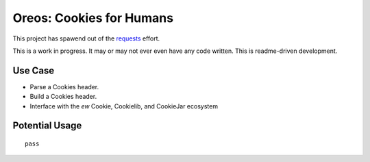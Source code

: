 Oreos: Cookies for Humans
=========================

This project has spawend out of the `requests <http://python-reqests.org>`_ effort.

This is a work in progress. It may or may not ever even have any code written. This is readme-driven development.


Use Case
--------

* Parse a Cookies header.
* Build a Cookies header.
* Interface with the *ew* Cookie, Cookielib, and CookieJar ecosystem

Potential Usage
---------------

::

    pass